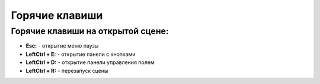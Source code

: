 Горячие клавиши
=========================================

Горячие клавиши на открытой сцене:
~~~~~~~~~~~~~~~~~~~~~~~~~~~~~~~~~~~~~~~~~

- **Esc:** - открытие меню паузы  
  
- **LeftCtrl + E:** - открытие панели с кнопками
- **LeftCtrl + D:** - открытие панели управления полем
- **LeftCtrl + R:** - перезапуск сцены